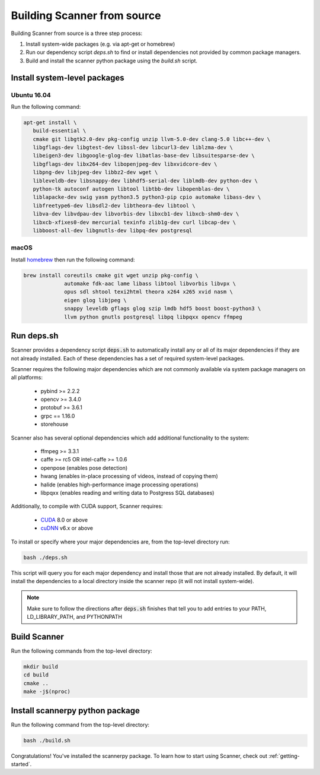 .. _from_source:

Building Scanner from source
----------------------------

Building Scanner from source is a three step process:

1. Install system-wide packages (e.g. via apt-get or homebrew)
2. Run our dependency script `deps.sh` to find or install dependencies not provided by common package managers.
3. Build and install the scanner python package using the `build.sh` script.

Install system-level packages
~~~~~~~~~~~~~~~~~~~~~~~~~~~~~

Ubuntu 16.04
````````````

Run the following command:

.. code-block:: bash

   apt-get install \
      build-essential \
      cmake git libgtk2.0-dev pkg-config unzip llvm-5.0-dev clang-5.0 libc++-dev \
      libgflags-dev libgtest-dev libssl-dev libcurl3-dev liblzma-dev \
      libeigen3-dev libgoogle-glog-dev libatlas-base-dev libsuitesparse-dev \
      libgflags-dev libx264-dev libopenjpeg-dev libxvidcore-dev \
      libpng-dev libjpeg-dev libbz2-dev wget \
      libleveldb-dev libsnappy-dev libhdf5-serial-dev liblmdb-dev python-dev \
      python-tk autoconf autogen libtool libtbb-dev libopenblas-dev \
      liblapacke-dev swig yasm python3.5 python3-pip cpio automake libass-dev \
      libfreetype6-dev libsdl2-dev libtheora-dev libtool \
      libva-dev libvdpau-dev libvorbis-dev libxcb1-dev libxcb-shm0-dev \
      libxcb-xfixes0-dev mercurial texinfo zlib1g-dev curl libcap-dev \
      libboost-all-dev libgnutls-dev libpq-dev postgresql

macOS
`````

Install `homebrew <https://brew.sh/>`__ then run the following command:

.. code-block:: bash

   brew install coreutils cmake git wget unzip pkg-config \
                automake fdk-aac lame libass libtool libvorbis libvpx \
                opus sdl shtool texi2html theora x264 x265 xvid nasm \
                eigen glog libjpeg \
                snappy leveldb gflags glog szip lmdb hdf5 boost boost-python3 \
                llvm python gnutls postgresql libpq libpqxx opencv ffmpeg


Run deps.sh
~~~~~~~~~~~

Scanner provides a dependency script :code:`deps.sh` to automatically install any or all
of its major dependencies if they are not already installed. Each of these
dependencies has a set of required system-level packages.

Scanner requires the following major dependencies which are not commonly
available via system package managers on all platforms:
  - pybind >= 2.2.2
  - opencv >= 3.4.0
  - protobuf >= 3.6.1
  - grpc == 1.16.0
  - storehouse

Scanner also has several optional dependencies which add additional functionality
to the system:
  - ffmpeg >= 3.3.1
  - caffe >= rc5 OR intel-caffe >= 1.0.6
  - openpose (enables pose detection)
  - hwang (enables in-place processing of videos, instead of copying them)
  - halide (enables high-performance image processing operations)
  - libpqxx (enables reading and writing data to Postgress SQL databases)

Additionally, to compile with CUDA support, Scanner requires:

  - `CUDA <https://developer.nvidia.com/cuda-downloads>`__ 8.0 or above
  - `cuDNN <https://developer.nvidia.com/cudnn>`__ v6.x or above

To install or specify where your major dependencies are, from the top-level directory run:

.. code-block:: bash

   bash ./deps.sh

This script will query you for each major dependency and install those that are not already installed. By default, it will install the dependencies to a local directory inside the scanner repo (it will not install system-wide).

.. note::

   Make sure to follow the directions after :code:`deps.sh` finishes that tell you to
   add entries to your PATH, LD_LIBRARY_PATH, and PYTHONPATH

Build Scanner
~~~~~~~~~~~~~

Run the following commands from the top-level directory:

.. code-block:: bash

   mkdir build
   cd build
   cmake ..
   make -j$(nproc)

Install scannerpy python package
~~~~~~~~~~~~~~~~~~~~~~~~~~~~~~~~
Run the following command from the top-level directory:

.. code-block:: bash

   bash ./build.sh

Congratulations! You've installed the scannerpy package. To learn how to start
using Scanner, check out :ref:`getting-started`.
